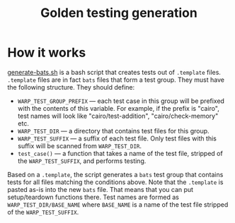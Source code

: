 #+title: Golden testing generation

* How it works

[[file:generate-bats.sh][generate-bats.sh]] is a bash script that creates tests out of
=.template= files. =.template= files are in fact =bats= files that
form a test group. They must have the following structure. They should
define:
- ~WARP_TEST_GROUP_PREFIX~ — each test case in this group will be
  prefixed with the contents of this variable. For example, if the
  prefix is "cairo", test names will look like "cairo/test-addition",
  "cairo/check-memory" etc.
- ~WARP_TEST_DIR~ — a directory that contains test files for this
  group.
- ~WARP_TEST_SUFFIX~ — a suffix of each test file. Only test files
  with this suffix will be scanned from ~WARP_TEST_DIR~.
- ~test_case()~ — a function that takes a name of the test file,
  stripped of the ~WARP_TEST_SUFFIX~, and performs testing.

Based on a =.template=, the script generates a =bats= test group that
contains tests for all files matching the conditions above. Note that
the =.template= is pasted as-is into the new =bats= file. That means
that you can put setup/teardown functions there. Test names are formed
as ~WARP_TEST_DIR/BASE_NAME~ where ~BASE_NAME~ is a name of the test
file stripped of the ~WARP_TEST_SUFFIX~.
